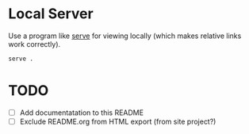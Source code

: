 * Local Server

  Use a program like [[https://www.npmjs.com/package/serve][serve]] for viewing locally (which makes relative links work
  correctly).

  #+begin_src sh
    serve .
  #+end_src

* TODO

  - [ ] Add documentatation to this README
  - [ ] Exclude README.org from HTML export (from site project?)
